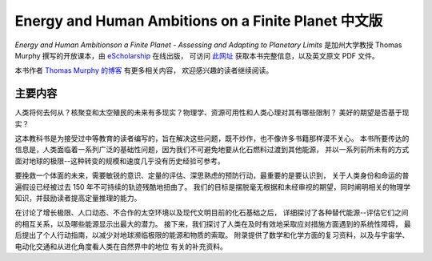 Energy and Human Ambitions on a Finite Planet 中文版
=====================================================

:title:`Energy and Human Ambitionson a Finite Planet - Assessing and Adapting to Planetary Limits`
是加州大学教授 Thomas Murphy 撰写的开放课本，由 eScholarship_ 在线出版，
可访问 `此网址`_ 获取本书完整信息，以及英文原文 PDF 文件。

本书作者 `Thomas Murphy 的博客 <https://dothemath.ucsd.edu>`_ 有更多相关内容，
欢迎感兴趣的读者继续阅读。

.. _eScholarship:
.. _此网址: https://escholarship.org/uc/item/9js5291m

主要内容
-------------

人类将何去何从？核聚变和太空殖民的未来有多现实？物理学、资源可用性和人类心理对其有哪些限制？
美好的期望是否基于现实？

这本教科书是为接受过中等教育的读者编写的，旨在解决这些问题，既不炒作，也不像许多书籍那样漠不关心。
本书所要传达的信息是，人类面临着一系列广泛的基础性问题，因为我们不可避免地要从化石燃料过渡到其他能源，
并以一系列前所未有的方式面对地球的极限--这种转变的规模和速度几乎没有历史经验可参考。

要挽救一个体面的未来，需要敏锐的意识、定量的评估、深思熟虑的预防行动，最重要的是要认识到，
关于人类身份和命运的普遍假设已经被过去 150 年不可持续的轨迹残酷地扭曲了。
我们的目标是摆脱毫无根据和未经审视的期望，同时阐明相关的物理学知识，并鼓励读者提高定量推理的能力。

在讨论了增长极限、人口动态、不合作的太空环境以及现代文明目前的化石基础之后，
详细探讨了各种替代能源--评估它们之间的相互关系，以及哪些能源显示出最大的潜力。
接下来，我们探讨了人类在及时有效地采取应对措施方面遇到的系统性障碍，
最后提出了个人行动指南，以减少对地球濒临极限的能源和物质的索取。
附录提供了数学和化学方面的复习资料，以及与宇宙学、电动化交通和从进化角度看人类在自然界中的地位
有关的补充资料。